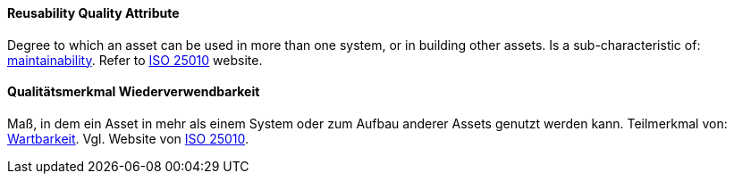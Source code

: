 [#term-reusability-quality-attribute]

// tag::EN[]
==== Reusability Quality Attribute
Degree to which an asset can be used in more than one system, or in building other assets.
Is a sub-characteristic of: <<term-maintainability-quality-attribute,maintainability>>.
Refer to link:https://iso25000.com/index.php/en/iso-25000-standards/iso-25010[ISO 25010] website.



// end::EN[]

// tag::DE[]
==== Qualitätsmerkmal Wiederverwendbarkeit

Maß, in dem ein Asset in mehr als einem System oder zum Aufbau anderer
Assets genutzt werden kann. Teilmerkmal von:
<<term-maintainability-quality-attribute,Wartbarkeit>>. 
Vgl. Website von link:https://iso25000.com/index.php/en/iso-25000-standards/iso-25010[ISO 25010].





// end::DE[] 